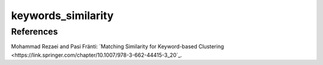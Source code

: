 keywords_similarity
===================


References
----------

Mohammad Rezaei and Pasi Fränti:
`Matching Similarity for Keyword-based Clustering
<https://link.springer.com/chapter/10.1007/978-3-662-44415-3_20`_.
